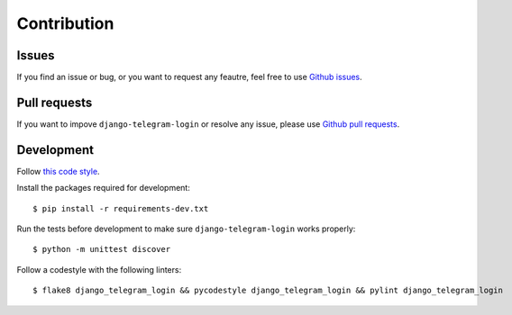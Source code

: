 Contribution
============

Issues
^^^^^^

If you find an issue or bug, or you want to request  any feautre, feel free to use `Github issues <https://github.com/dmytrostriletskyi/django-telegram-login/issues>`_.

Pull requests
^^^^^^^^^^^^^

If you want to impove ``django-telegram-login`` or resolve any issue, please use `Github pull requests <https://github.com/dmytrostriletskyi/django-telegram-login/pulls>`_.

Development
^^^^^^^^^^^

Follow `this code style <http://edx.readthedocs.io/projects/edx-developer-guide/en/latest/style_guides/>`_.

Install the packages required for development::

    $ pip install -r requirements-dev.txt

Run the tests before development to make sure ``django-telegram-login`` works properly::

    $ python -m unittest discover

Follow a codestyle with the following linters::

    $ flake8 django_telegram_login && pycodestyle django_telegram_login && pylint django_telegram_login
